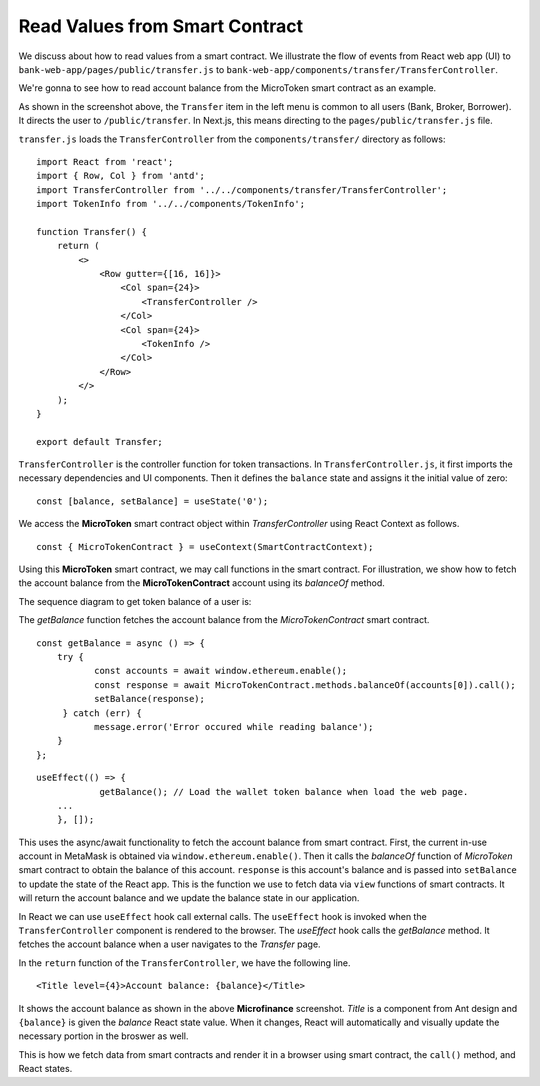 Read Values from Smart Contract
===============================

We discuss about how to read values from a smart contract.  
We illustrate the flow of events from React web app (UI) to ``bank-web-app/pages/public/transfer.js`` to ``bank-web-app/components/transfer/TransferController``.

We're gonna to see how to read account balance from the MicroToken smart contract as an example.

.. image:: ../images/account_balance.png
    :width: 130%

As shown in the screenshot above, the ``Transfer`` item in the left menu is common to all users (Bank, Broker, Borrower). 
It directs the user to ``/public/transfer``.
In Next.js, this means directing to the ``pages/public/transfer.js`` file.

``transfer.js`` loads the ``TransferController`` from the ``components/transfer/`` directory as follows: ::

    import React from 'react';
    import { Row, Col } from 'antd';
    import TransferController from '../../components/transfer/TransferController';
    import TokenInfo from '../../components/TokenInfo';

    function Transfer() {
        return (
            <>
                <Row gutter={[16, 16]}>
                    <Col span={24}>
                        <TransferController />
                    </Col>
                    <Col span={24}>
                        <TokenInfo />
                    </Col>
                </Row>
            </>
        );
    }

    export default Transfer;

``TransferController`` is the controller function for token transactions.  In ``TransferController.js``, 
it first imports the necessary dependencies and UI components.
Then it defines the ``balance`` state  and assigns it the initial value of zero: ::

    const [balance, setBalance] = useState('0');

We access the **MicroToken** smart contract object within *TransferController* using React Context as follows. ::

    const { MicroTokenContract } = useContext(SmartContractContext);

Using this **MicroToken** smart contract, we may call functions in the smart contract. For illustration, we show how to fetch the account balance from the **MicroTokenContract** account using its *balanceOf* method.

The sequence diagram to get token balance of a user is: 

.. image:: ../images/view_balance.png
  :width: 400

The *getBalance* function fetches the account balance from the *MicroTokenContract* 
smart contract. ::

    const getBalance = async () => {
        try {
	       const accounts = await window.ethereum.enable();
	       const response = await MicroTokenContract.methods.balanceOf(accounts[0]).call();
	       setBalance(response);
	 } catch (err) {
	       message.error('Error occured while reading balance');
	}
    };

::

    useEffect(() => {
		getBalance(); // Load the wallet token balance when load the web page.
        ...
	}, []);

This uses the async/await functionality to fetch the account balance from smart contract. 
First, the current in-use account in MetaMask is obtained via ``window.ethereum.enable()``.
Then it calls the *balanceOf* function of *MicroToken* smart contract to obtain the balance of this account.
``response`` is this account's balance and is passed into ``setBalance`` to update the state of the React app.
This is the function we use to fetch data via ``view`` functions of smart contracts.
It will return the account balance and we update the balance state in our application.

In React we can use ``useEffect`` hook call external calls.
The ``useEffect`` hook is invoked when the ``TransferController`` component is rendered to the browser.
The *useEffect* hook calls the *getBalance* method.
It fetches the account balance when a user navigates to the *Transfer* page.

In the ``return`` function of the ``TransferController``, we have the following line. ::

    <Title level={4}>Account balance: {balance}</Title>

It shows the account balance as shown in the above **Microfinance** screenshot.
*Title* is a component from Ant design and ``{balance}`` is given the *balance* React state value.
When it changes, React will automatically and visually update the necessary portion in the broswer as well.

This is how we fetch data from smart contracts and render it in a browser using smart contract, the ``call()`` method, and React states.



